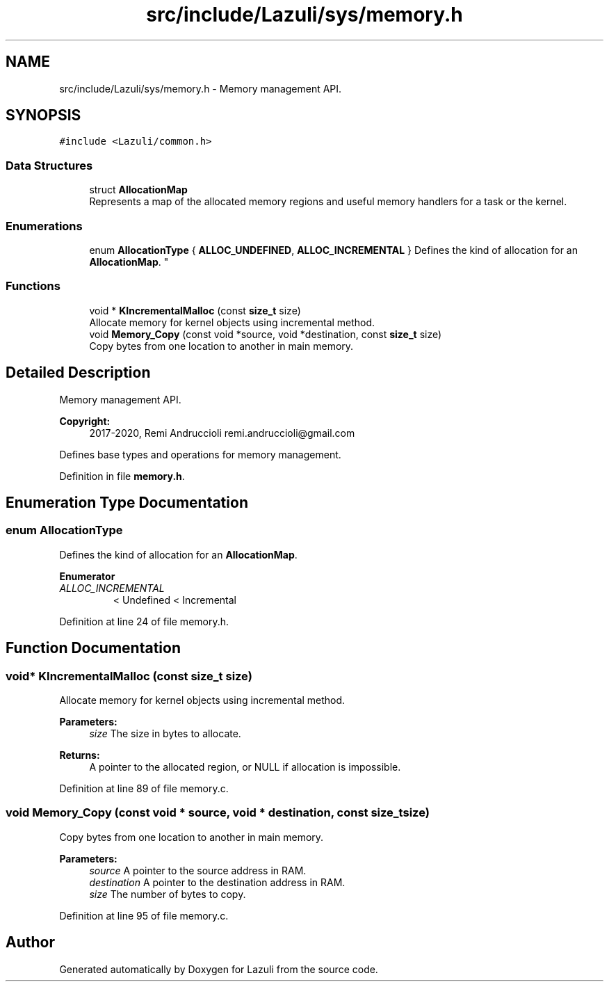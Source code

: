 .TH "src/include/Lazuli/sys/memory.h" 3 "Sun Sep 6 2020" "Lazuli" \" -*- nroff -*-
.ad l
.nh
.SH NAME
src/include/Lazuli/sys/memory.h \- Memory management API\&.  

.SH SYNOPSIS
.br
.PP
\fC#include <Lazuli/common\&.h>\fP
.br

.SS "Data Structures"

.in +1c
.ti -1c
.RI "struct \fBAllocationMap\fP"
.br
.RI "Represents a map of the allocated memory regions and useful memory handlers for a task or the kernel\&. "
.in -1c
.SS "Enumerations"

.in +1c
.ti -1c
.RI "enum \fBAllocationType\fP { \fBALLOC_UNDEFINED\fP, \fBALLOC_INCREMENTAL\fP }
.RI "Defines the kind of allocation for an \fBAllocationMap\fP\&. ""
.br
.in -1c
.SS "Functions"

.in +1c
.ti -1c
.RI "void * \fBKIncrementalMalloc\fP (const \fBsize_t\fP size)"
.br
.RI "Allocate memory for kernel objects using incremental method\&. "
.ti -1c
.RI "void \fBMemory_Copy\fP (const void *source, void *destination, const \fBsize_t\fP size)"
.br
.RI "Copy bytes from one location to another in main memory\&. "
.in -1c
.SH "Detailed Description"
.PP 
Memory management API\&. 


.PP
\fBCopyright:\fP
.RS 4
2017-2020, Remi Andruccioli remi.andruccioli@gmail.com
.RE
.PP
Defines base types and operations for memory management\&. 
.PP
Definition in file \fBmemory\&.h\fP\&.
.SH "Enumeration Type Documentation"
.PP 
.SS "enum \fBAllocationType\fP"

.PP
Defines the kind of allocation for an \fBAllocationMap\fP\&. 
.PP
\fBEnumerator\fP
.in +1c
.TP
\fB\fIALLOC_INCREMENTAL \fP\fP
< Undefined < Incremental 
.PP
Definition at line 24 of file memory\&.h\&.
.SH "Function Documentation"
.PP 
.SS "void* KIncrementalMalloc (const \fBsize_t\fP size)"

.PP
Allocate memory for kernel objects using incremental method\&. 
.PP
\fBParameters:\fP
.RS 4
\fIsize\fP The size in bytes to allocate\&.
.RE
.PP
\fBReturns:\fP
.RS 4
A pointer to the allocated region, or NULL if allocation is impossible\&. 
.RE
.PP

.PP
Definition at line 89 of file memory\&.c\&.
.SS "void Memory_Copy (const void * source, void * destination, const \fBsize_t\fP size)"

.PP
Copy bytes from one location to another in main memory\&. 
.PP
\fBParameters:\fP
.RS 4
\fIsource\fP A pointer to the source address in RAM\&. 
.br
\fIdestination\fP A pointer to the destination address in RAM\&. 
.br
\fIsize\fP The number of bytes to copy\&. 
.RE
.PP

.PP
Definition at line 95 of file memory\&.c\&.
.SH "Author"
.PP 
Generated automatically by Doxygen for Lazuli from the source code\&.
